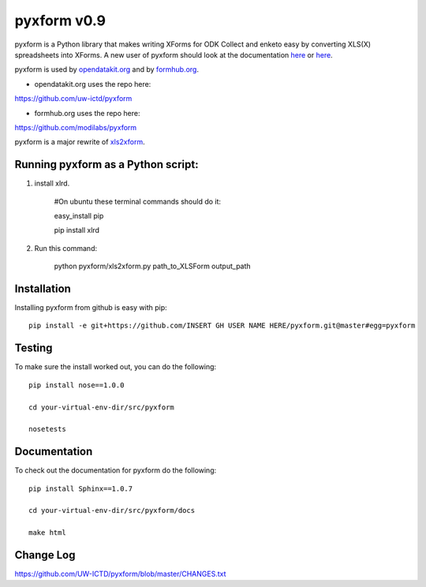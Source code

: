 ============
pyxform v0.9
============

pyxform is a Python library that makes writing XForms for ODK Collect and enketo
easy by converting XLS(X) spreadsheets into XForms. A new user of pyxform should
look at the documentation `here <https://formhub.org/syntax/>`_ or
`here <http://opendatakit.org/help/form-design/xlsform/>`_.

pyxform is used by `opendatakit.org <http://opendatakit.org>`_ and by `formhub.org <http://formhub.org>`_.

* opendatakit.org uses the repo here:
https://github.com/uw-ictd/pyxform

* formhub.org uses the repo here:
https://github.com/modilabs/pyxform

pyxform is a major rewrite of `xls2xform <http://github.com/mvpdev/xls2xform/>`_. 

Running pyxform as a Python script:
===========================

1. install xlrd.

    #On ubuntu these terminal commands should do it:

    easy_install pip

    pip install xlrd

2. Run this command:

    python pyxform/xls2xform.py path_to_XLSForm output_path

Installation
============
Installing pyxform from github is easy with pip::

	pip install -e git+https://github.com/INSERT GH USER NAME HERE/pyxform.git@master#egg=pyxform

Testing
=======
To make sure the install worked out, you can do the following::

	pip install nose==1.0.0

	cd your-virtual-env-dir/src/pyxform

	nosetests

Documentation
=============
To check out the documentation for pyxform do the following::

	pip install Sphinx==1.0.7

	cd your-virtual-env-dir/src/pyxform/docs

	make html

Change Log
=========
https://github.com/UW-ICTD/pyxform/blob/master/CHANGES.txt
